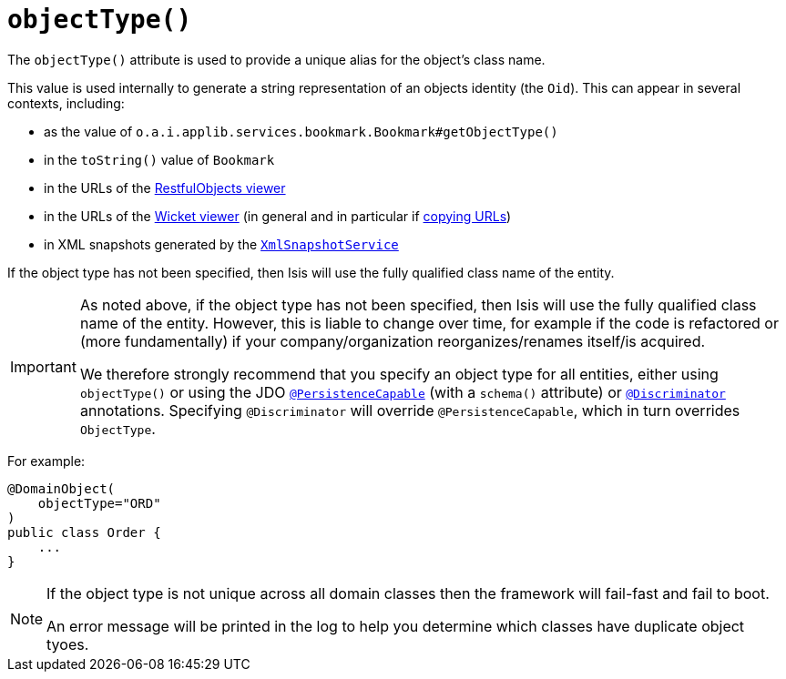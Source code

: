 [[_ug_reference-annotations_manpage-DomainObject_objectType]]
= `objectType()`
:Notice: Licensed to the Apache Software Foundation (ASF) under one or more contributor license agreements. See the NOTICE file distributed with this work for additional information regarding copyright ownership. The ASF licenses this file to you under the Apache License, Version 2.0 (the "License"); you may not use this file except in compliance with the License. You may obtain a copy of the License at. http://www.apache.org/licenses/LICENSE-2.0 . Unless required by applicable law or agreed to in writing, software distributed under the License is distributed on an "AS IS" BASIS, WITHOUT WARRANTIES OR  CONDITIONS OF ANY KIND, either express or implied. See the License for the specific language governing permissions and limitations under the License.
:_basedir: ../
:_imagesdir: images/


The `objectType()` attribute is used to provide a unique alias for the object's class name.

This value is used internally to generate a string representation of an objects identity (the `Oid`).  This can appear in several contexts, including:

* as the value of `o.a.i.applib.services.bookmark.Bookmark#getObjectType()`
* in the `toString()` value of `Bookmark`
* in the URLs of the xref:_ug_restfulobjects-viewer[RestfulObjects viewer]
* in the URLs of the xref:_ug_wicket-viewer[Wicket viewer] (in general and in particular if xref:_ug_wicket-viewer_features_hints-and-copy-url[copying URLs])
* in XML snapshots generated by the xref:_ug_reference-services-api_manpage-XmlSnapshotService[`XmlSnapshotService`]

If the object type has not been specified, then Isis will use the fully qualified class name of the entity.

[IMPORTANT]
====
As noted above, if the object type has not been specified, then Isis will use the fully qualified class name of the entity.  However, this is liable to change over time, for example if the code is refactored or (more fundamentally) if your company/organization reorganizes/renames itself/is acquired.

We therefore strongly recommend that you specify an object type for all entities, either using `objectType()` or using the JDO xref:_ug_reference-annotations_manpage-PersistenceCapable[`@PersistenceCapable`] (with a `schema()` attribute) or xref:_ug_reference-annotations_manpage-Discriminator[`@Discriminator`] annotations.  Specifying `@Discriminator` will override `@PersistenceCapable`, which in turn overrides `ObjectType`.
====


For example:

[source,java]
----
@DomainObject(
    objectType="ORD"
)
public class Order {
    ...
}
----

[NOTE]
====
If the object type is not unique across all domain classes then the framework will fail-fast and fail to boot.

An error message will be printed in the log to help you determine which classes have duplicate object tyoes.
====
